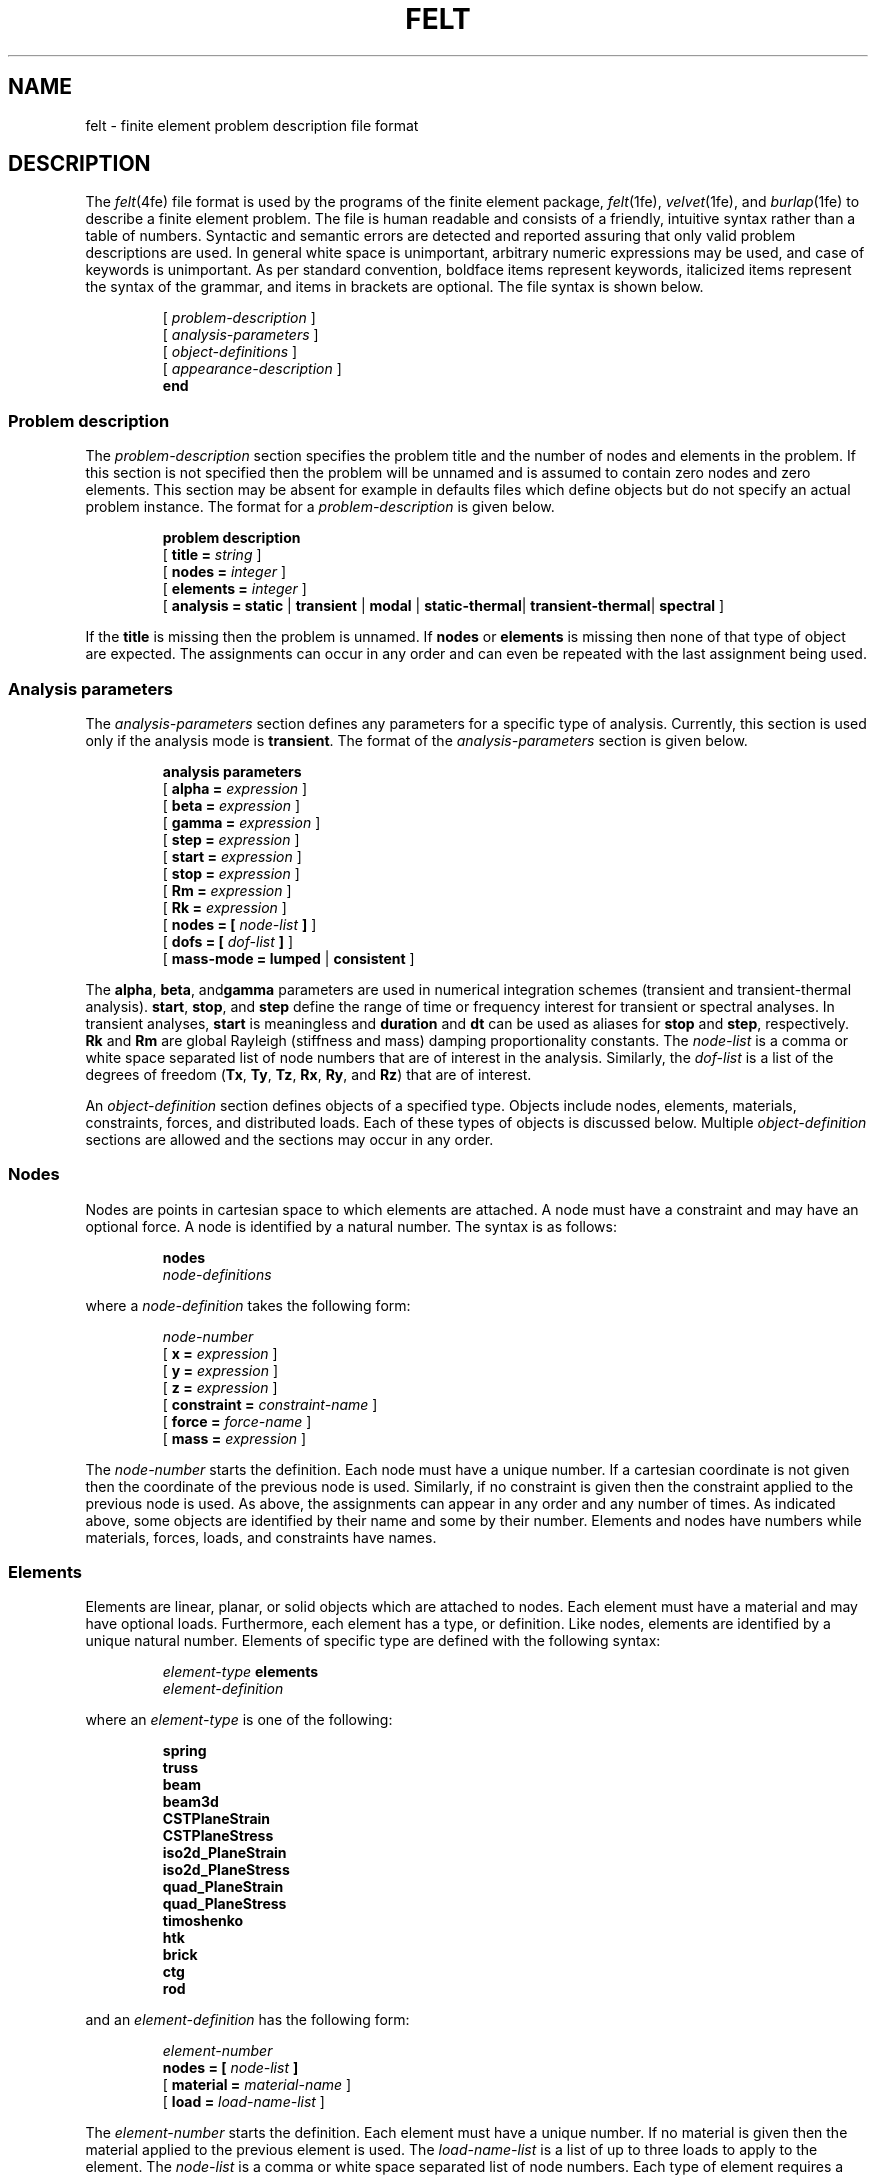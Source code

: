 .\"    This file is part of the FElt finite element analysis package.
.\"    Copyright (C) 1993-2000 Jason I. Gobat and Darren C. Atkinson
.\"
.\"    This program is free software; you can redistribute it and/or modify
.\"    it under the terms of the GNU General Public License as published by
.\"    the Free Software Foundation; either version 2 of the License, or
.\"    (at your option) any later version.
.\"
.\"    This program is distributed in the hope that it will be useful,
.\"    but WITHOUT ANY WARRANTY; without even the implied warranty of
.\"    MERCHANTABILITY or FITNESS FOR A PARTICULAR PURPOSE.  See the
.\"    GNU General Public License for more details.
.\"
.\"    You should have received a copy of the GNU General Public License
.\"    along with this program; if not, write to the Free Software
.\"    Foundation, Inc., 675 Mass Ave, Cambridge, MA 02139, USA.
.TH FELT 4fe "8/4/95" "Version 3.00" "Finite Element Package"
.SH NAME
felt \- finite element problem description file format
.SH DESCRIPTION
The \fIfelt\fR(4fe) file format is used by the programs of the finite element
package, \fIfelt\fR(1fe), \fIvelvet\fR(1fe), and \fIburlap\fR(1fe)
to describe a finite element problem.  The file is human
readable and consists of a friendly, intuitive syntax rather than a table of
numbers.  Syntactic and semantic errors are detected and reported assuring
that only valid problem descriptions are used.  In general white space is
unimportant, arbitrary numeric expressions may be used, and case of
keywords is unimportant.  As per standard convention, boldface items
represent keywords, italicized items represent the syntax of the grammar, and
items in brackets are optional.  The file syntax is shown below.
.PP
.RS
.RI [ " problem-description " ]
.br
.RI [ " analysis-parameters " ]
.br
.RI [ " object-definitions " ]
.br
.RI [ " appearance-description " ]
.br
.B "end"
.RE
.SS Problem description
The \fIproblem-description\fR section specifies the problem title and the
number of nodes and elements in the problem.  If this section is not
specified then the problem will be unnamed and is assumed to contain zero
nodes and zero elements.  This section may be absent for example in defaults
files which define objects but do not specify an actual problem instance.
The format for a \fIproblem-description\fR is given below.
.PP
.RS
.B "problem description"
.br
[
.BI "title = " string
]
.br
[
.BI "nodes = " integer
]
.br
[
.BI "elements = " integer
]
.br
[
\fBanalysis =\fB static \fR|\fB transient \fR|\fB modal\fR
|\fB static-thermal\fR|\fB transient-thermal\fR|\fB spectral\fR
]
.RE
.PP
If the \fBtitle\fR is missing then the problem is unnamed.  If \fBnodes\fR
or \fBelements\fR is missing then none of that type of object are expected.
The assignments can occur in any order and can even be repeated with the
last assignment being used.
.SS Analysis parameters
The \fIanalysis-parameters\fR section defines any parameters for a specific
type of analysis.  Currently, this section is used only if the analysis mode
is \fBtransient\fR.  The format of the \fIanalysis-parameters\fR section
is given below.
.PP
.RS
.B "analysis parameters"
.br
[
.BI "alpha = " expression
]
.br
[
.BI "beta = " expression
]
.br
[
.BI "gamma = " expression
]
.br
[
.BI "step = " expression
]
.br
[
.BI "start = " expression
]
.br
[
.BI "stop = " expression
]
.br
[
.BI "Rm = " expression
]
.br
[
.BI "Rk = " expression
]
.br
[
.BI "nodes = [ " node-list " ]"
]
.br
[
.BI "dofs = [ " dof-list " ]"
]
.br
[
\fBmass-mode =\fB lumped \fR|\fB consistent\fR
]
.RE
.PP
The \fBalpha\fR, \fBbeta\fR, and\fBgamma\fR parameters are used in numerical
integration schemes (transient and transient-thermal analysis).
\fBstart\fR, \fBstop\fR, and \fBstep\fR define the range of time or
frequency interest for transient or spectral analyses.  In transient
analyses, \fBstart\fR is meaningless and \fBduration\fR and \fBdt\fR can
be used as aliases for \fBstop\fR and \fBstep\fR, respectively.  \fBRk\fR
and \fBRm\fR are global Rayleigh (stiffness and mass) damping proportionality
constants.  The \fInode-list\fR is a comma or white space separated list of 
node numbers that are of interest in the analysis.  Similarly, the 
\fIdof-list\fR is a list of the degrees of freedom (\fBTx\fR, \fBTy\fR, 
\fBTz\fR, \fBRx\fR, \fBRy\fR, and \fBRz\fR) that are of interest.
.PP
An \fIobject-definition\fR section defines objects of a specified type.
Objects include nodes, elements, materials, constraints, forces, and
distributed loads.
Each of these types of objects is discussed below.  Multiple
\fIobject-definition\fR sections are allowed and the sections may occur in
any order.
.SS Nodes
Nodes are points in cartesian space to which elements are attached.  A
node must have a constraint and may have an optional force.  A node is
identified by a natural number.  The syntax is as follows:
.PP
.RS
\fBnodes\fR
.br
\fInode-definitions\fR
.RE
.PP
where a \fInode-definition\fR takes the following form:
.PP
.RS
.I node-number
.br
[
.BI "x = " expression
]
.br
[
.BI "y = " expression
]
.br
[
.BI "z = " expression
]
.br
[
.BI "constraint = " constraint-name
]
.br
[
.BI "force = " force-name
]
.br
[
.BI "mass = " expression
]
.RE
.PP
The \fInode-number\fR starts the definition.  Each node must have a unique
number.  If a cartesian coordinate is not given then the coordinate of the
previous node is used.  Similarly, if no constraint is given then the
constraint applied to the previous node is used.  As above, the assignments
can appear in any order and any number of times.  As indicated above, some
objects are identified by their name and some by their number.  Elements and
nodes have numbers while materials, forces, loads, and constraints have
names.
.SS Elements
Elements are linear, planar, or solid objects which are attached to nodes.
Each element must have a material and may have optional loads.  Furthermore,
each element has a type, or definition.  Like nodes, elements are identified
by a unique natural number.  Elements of specific type are defined with the
following syntax:
.PP
.RS
.IB "element-type " elements
.br
.I element-definition
.RE
.PP
where an \fIelement-type\fR is one of the following:
.PP
.RS
.B spring
.br
.B truss
.br
.B beam
.br
.B beam3d
.br
.B CSTPlaneStrain
.br
.B CSTPlaneStress
.br
.B iso2d_PlaneStrain
.br
.B iso2d_PlaneStress
.br
.B quad_PlaneStrain
.br
.B quad_PlaneStress
.br
.B timoshenko
.br
.B htk
.br
.B brick
.br
.B ctg
.br
.B rod
.RE
.PP
and an \fIelement-definition\fR has the following form:
.PP
.RS
.I element-number
.br
.BI "nodes = [ " node-list " ]"
.br
[
.BI "material = " material-name
]
.br
[
.BI "load = " load-name-list
]
.RE
.PP
The \fIelement-number\fR starts the definition.  Each element must have a
unique number.  If no material is given then the material applied to the
previous element is used.  The \fIload-name-list\fR is a list of up to three
loads to apply to the element.  The \fInode-list\fR is a comma or white space
separated list of node numbers.  Each type of element requires a certain of
nodes and in some cases a special "null node" which is numbered zero may be
used to indicate a gap or filler in the list.
.SS Materials
Elements are made of a type of material.  Each material has a name and
certain physical properties not all of which may be used by any one
element.  The syntax for defining materials is as follows:
.PP
.RS
.B "material properties"
.br
.I "material-definitions"
.RE
.PP
where \fImaterial-definition\fR has the following form:
.PP
.RS
.nf
.PD 0
.I material-name
.TP 25
[ \fBcolor =\fI string\fR ]
# color for \fIvelvet\fR
.TP
[ \fBE =\fI expression\fR ]
# Young's modulus
.TP
[ \fBIx =\fI expression\fR ]
# moment of inertia about x-x axis
.TP
[ \fBIy =\fI expression\fR ]
# moment of inertia about y-y axis
.TP
[ \fBIz =\fI expression\fR ]
# moment of inertia about z-z axis
.TP
[ \fBA =\fI expression\fR ]
# cross-sectional area
.TP
[ \fBJ =\fI expression\fR ]
# polar moment of inertia
.TP
[ \fBG =\fI expression\fR ]
# bulk (shear) modulus
.TP
[ \fBt =\fI expression\fR ]
# thickness
.TP
[ \fBrho =\fI expression\fR ]
# density
.TP
[ \fBnu =\fI expression\fR ]
# Poisson's ratio
.TP
[ \fBkappa =\fI expression\fR ]
# shear force correction
.TP
[ \fBRk =\fI expression\fR ]
# Rayleigh damping coefficient (K)
.TP
[ \fBRm =\fI expression\fR ]
# Rayleigh damping coefficient (M)
.TP
[ \fBKx =\fI expression\fR ]
# thermal conductivity in the x-direction
.TP
[ \fBKy =\fI expression\fR ]
# thermal conductivity in the y-direction
.TP
[ \fBKy =\fI expression\fR ]
# thermal conductivity in the z-direction
.TP
[ \fBc =\fI expression\fR ]
# heat capacitance
.PD
.fi
.RE
.PP
The \fImaterial-name\fR starts the definition.  If an attribute of a material
is not specified then that attribute is zero.  The assignments may occur in
any order.  The \fIcolor\fR specifies the color to use in drawing the
material within \fIvelvet\fR, and is ignored by other applications.
.SS Constraints
Constraints are applied to nodes to indicate about which axes a node can
move.  The syntax for defining a constraint is as follows:
.PP
.RS
.B "constraints"
.br
.I "constraint-definitions"
.RE
.PP
where \fIconstraint-definition\fR has the following form:
.PP
.RS
.PD 0
.I constraint-name
.TP 32
.nf
[ \fBcolor =\fI string\fR ]
# color for \fIvelvet\fR
.TP
[ \fBtx =\fB c \fR|\fB u \fR|\fI expression \fR]
# boundary translation along x axis
.TP
[ \fBty =\fB c \fR|\fB u \fR|\fI expression \fR]
# boundary translation along y axis
.TP
[ \fBtz =\fB c \fR|\fB u \fR|\fI expression \fR]
# boundary translation along z axis
.TP
[ \fBrx =\fB c \fR|\fB u \fR|\fI expression \fR|\fB h \fR]
# boundary rotation about x axis
.TP
[ \fBry =\fB c \fR|\fB u \fR|\fI expression \fR|\fB h \fR]
# boundary rotation about y axis
.TP
[ \fBrz =\fB c \fR|\fB u \fR|\fI expression \fR|\fB h \fR]
# boundary rotation about z axis
.TP
[ \fBitx =\fI expression\fR ]
# initial displacement along x axis
.TP
[ \fBity =\fI expression\fR ]
# initial displacement along y axis
.TP
[ \fBitz =\fI expression\fR ]
# initial displacement along z axis
.TP
[ \fBirx =\fI expression\fR ]
# initial rotation about x axis
.TP
[ \fBiry =\fI expression\fR ]
# initial rotation about y axis
.TP
[ \fBirz =\fI expression\fR ]
# initial rotation about z axis
.TP
[ \fBvx =\fI expression\fR ]
# initial velocity along x axis
.TP
[ \fBvy =\fI expression\fR ]
# initial velocity along y axis
.TP
[ \fBvz =\fI expression\fR ]
# initial velocity along z axis
.TP
[ \fBax =\fI expression\fR ]
# initial accel. along x axis
.TP
[ \fBay =\fI expression\fR ]
# initial accel. along y axis
.TP
[ \fBaz =\fI expression\fR ]
# initial accel. along z axis
.fi
.PD
.RE
.PP
The \fIconstraint-name\fR starts the definition.  A value of \fBc\fR
for a boundary condition indicates that the axis is constrained; a value 
of \fBu\fR indicates that the axis is unconstrained.  
An expression indicates a displacement (non-zero) boundary condition and
may contain the \fBt\fR variable for time varying boundary conditions in 
transient analysis problems.  The initial dislacement, velocity and 
acceleration specifications are only used in transient problems.
A value of \fBh\fR for a rotational boundary condition indicates
a hinge.  By default, all axes are unconstrained.  The \fIcolor\fR specifies
the color to use in drawing the constraint within \fIvelvet\fR, and is
ignored by other applications.
.SS Forces
Forces, or point loads, may be applied to nodes.  The syntax for a force
definition is as follows:
.PP
.RS
.B "forces"
.br
.I "force-definitions"
.RE
.PP
where a \fIforce-definition\fR has the following form:
.PP
.RS
.PD 0
.I "force-name"
.TP 25
[ \fBcolor =\fI string\fR ]
# color for \fIvelvet\fR
.TP
[ \fBFx = \fIexpression\fR ]
# force along x axis
.TP
[ \fBFy = \fIexpression\fR ]
# force along y axis
.TP
[ \fBFz = \fIexpression\fR ]
# force along z axis
.TP
[ \fBMx = \fIexpression\fR ]
# moment about x axis
.TP
[ \fBMy = \fIexpression\fR ]
# moment about y axis
.TP
[ \fBMz = \fIexpression\fR ]
# moment about z axis
.TP
[ \fBSfx = \fIexpression\fR ]
# frequency-domain spectra of force along x axis
.TP
[ \fBSfy = \fIexpression\fR ]
# frequency-domain spectra of force along y axis
.TP
[ \fBSfz = \fIexpression\fR ]
# frequency-domain spectra of force along z axis
.TP
[ \fBSmx = \fIexpression\fR ]
# frequency-domain spectra of moment about x axis
.TP
[ \fBSmy = \fIexpression\fR ]
# frequency-domain spectra of moment about y axis
.TP
[ \fBSmz = \fIexpression\fR ]
# frequency-domain spectra of moment about z axis
.PD
.RE
.PP
The \fIforce-name\fR starts the definition.  If the force or moment is not
specified then it is assumed to be zero.  The
\fIexpressions\fR for forces may be time-varying.  Time-varying expressions
include the single variable \fBt\fR to represent the current time in the
solution of a dynamic problem or consist of a list of discrete (time, value)
pairs.  Frequency varying expressions for spectra can also use \fBw\fR to
represent the independent variable (radial frequency).
The \fIcolor\fR specifies the color to use in drawing the force
within \fIvelvet\fR, and is ignored by other applications.
.SS Loads
Distributed loads, or loads for short, are applied to elements.  The syntax
for a defining a distributed load is as follows:
.PP
.RS
.B "distributed loads"
.br
.I "load-definitions"
.RE
.PP
where a \fIload-definition\fR has the following form:
.PP
.RS
.nf
.I "load-name"
.PD 0
.TP 25
[ \fBcolor =\fI string\fR ]
# color for \fIvelvet\fR
.TP
[ \fBdirection = \fIdir\fR ]
# direction
.TP
[ \fBvalues = \fIpair-list\fR ]
# local nodes and magnitudes
.PD
.fi
.RE
.PP
The \fIload-name\fR starts the definition.  The \fIdir\fR is one of
\fBLocalX\fR, \fBLocalY\fR, \fBLocalZ\fR (local coordinate system),
\fBGlobalX\fR, \fBGlobalY\fR, \fBGlobalZ\fR (global coordinate system),
\fBparallel\fR, or \fBperpendicular\fR.  The \fIpair-list\fR is a sequence of
\fIpairs\fR.  A \fIpair\fR is a node number and an expression enclosed in
parentheses.  The node number refers to the position within the element
rather than referring to an actual node.  The \fIcolor\fR specifies the color
to use in drawing the load within \fIvelvet\fR, and is ignored by other
applications.
.SS Appearance Description
The \fIappearance-description\fR section is used by \fIvelvet\fR to
describe the appearance of a problem.  This section is currently not used by
\fIfelt\fR.  The appearance includes the state of the drawing area and
any tool figures.  This section consists of two subsections, the
\fIcanvas-configuration\fR section and the \fIfigure-list\fR section.  The
\fIcanvas-configuration\fR section has the following syntax.
.PP
.RS
.B "canvas configuration"
.br
.I "canvas-parameters"
.RE
.PP
where a \fIcanvas-parameter\fR has the following form:
.PP
.RS
.nf
.PD 0
.TP 35
[ \fBnode-numbers = \fIboolean \fR]
# node numbering
.TP
[ \fBelement-numbers = \fIboolean \fR]
# element numbering
.TP
[ \fBsnap = \fIboolean \fR]
# snap grid status
.TP
[ \fBgrid = \fIboolean \fR]
# visible grid status
.TP
[ \fBsnap-size = \fIexpression \fR]
# snap grid size
.TP
[ \fBgrid-size = \fIexpression \fR]
# visible grid size
.TP
[ \fBnode-color = \fIcolor-name \fR]
# node color
.TP
[ \fBelement-color = \fIcolor-name \fR]
# element color
.TP
[ \fBlabel-font = \fIfont-name \fR]
# labeling font
.TP
[ \fBtool-color = \fIcolor-name \fR]
# tool figure color
.TP
[ \fBtool-font = \fIfont-name \fR]
# text figure font
.TP
[ \fBx-min = \fIexpression \fR]
# x-axis minimum
.TP
[ \fBx-max = \fIexpression \fR]
# x-axis maximum
.TP
[ \fBy-min = \fIexpression \fR]
# y-axis minimum
.TP
[ \fBy-max = \fIexpression \fR]
# y-axis maximum
.TP
[ \fBx-pos = \fIexpression \fR]
# x position of drawing area
.TP
[ \fBy-pos = \fIexpression \fR]
# y position of drawing area
.TP
[ \fBwidth = \fIexpression \fR]
# width of viewport window
.TP
[ \fBheight = \fIexpression \fR]
# height of viewport window
.TP
[ \fBscale = \fIexpression \fR]
# scale of drawing area
.fi
.PD
.RE
.PP
A \fIboolean\fR is either \fBtrue\fR or \fBfalse\fR.  A \fIcolor-name\fR is
the name of a valid X11 color.  Similarly, a \fIfont-name\fR is the name of a
valid X11 font.  The last five parameters are probably not very meaningful to
the user.  The \fIfigure-list\fR section has the following syntax.
.PP
.RS
.B "figure list"
.br
.I "figure-definitions"
.RE
.PP
where a \fIfigure-definition\fR has the following form:
.PP
.RS
.PD 0
.TP 30
\fIfigure-type\fR
.TP
[ \fBx = \fIexpression \fR]
# x coordinate
.TP
[ \fBy = \fIexpression \fR]
# y coordinate
.TP
[ \fBwidth = \fIexpression \fR]
# width
.TP
[ \fBheight = \fIexpression \fR]
# height
.TP
[ \fBstart = \fIexpression \fR]
# starting angle
.TP
[ \fBlength = \fIexpression \fR]
# arc length
.TP
[ \fBtext = \fIname \fR]
# text string
.TP
[ \fBcolor = \fIname \fR]
# color
.TP
[ \fBfont = \fIname \fR]
# text font
.TP
[ \fBpoints = [ \fIpoint-list\fB ] \fR]
# line points
.PD
.RE
.PP
The \fIfigure-type\fR starts the definition and is one of \fBrectangle\fR,
\fBpolyline\fR, \fBtext\fR, or \fBarc\fR.  Note that not all properties
have meaning for all figures.  Any unneeded property is ignored.  If a color
or font property is not given then the previous property is used.  The
\fIpoint-list\fR is a list of (x-coordinate, y-coordinate) pairs.
.SS Expressions
An \fIexpression\fR can be either constant or time-varying.  As discussed
above, time-varying expressions contain the variable \fBt\fR or consist of a
list of discrete (time, value) pairs.  If a time-varying expression is given
where a constant expression is expected, the expression is evaluated at time
zero.  An \fIexpression\fR has one of the following forms, where all
operators have the precedences and associativities given to them in the C
programming language.
.PP
.RS
.PD 0
.nf
.TP 37
\fIexpression\fB ? \fIexpression\fB : \fIexpression\fR
# in-line conditional
.TP
\fIexpression\fB || \fIexpression\fR
# logical or
.TP
\fIexpression\fB && \fIexpression\fR
# logical and
.TP
\fIexpression\fB | \fIexpression\fR
# integer inclusive or
.TP
\fIexpression\fB ^ \fIexpression\fR
# integer exclusive or
.TP
\fIexpression\fB & \fIexpression\fR
# integer and
.TP
\fIexpression\fB == \fIexpression\fR
# equality
.TP
\fIexpression\fB != \fIexpression\fR
# inequality
.TP
\fIexpression\fB < \fIexpression\fR
# less than
.TP
\fIexpression\fB > \fIexpression\fR
# greater than
.TP
\fIexpression\fB <= \fIexpression\fR
# less than or equal
.TP
\fIexpression\fB >= \fIexpression\fR
# greater than or equal
.TP
\fIexpression\fB << \fIexpression\fR
# integer shift left
.TP
\fIexpression\fB >> \fIexpression\fR
# integer shift right
.TP
\fIexpression\fB + \fIexpression\fR
# addition
.TP
\fIexpression\fB - \fIexpression\fR
# subtraction
.TP
\fIexpression\fB * \fIexpression\fR
# multiplication
.TP
\fIexpression\fB / \fIexpression\fR
# division
.TP
\fIexpression\fB % \fIexpression\fR
# integer remainder
.TP
\fB- \fIexpression\fR
# arithmetic negation
.TP
\fB! \fIexpression\fR
# logical negation
.TP
\fB~ \fIexpression\fR
# integer bitwise negation
.TP
\fB( \fIexpression\fB )\fR
# enforce precedence
.TP
\fBsin (\fI expression\fB )\fR
# sine
.TP
\fBcos (\fI expression\fB )\fR
# cosine
.TP
\fBtan (\fI expression\fB )\fR
# tangent
.TP
\fBpow (\fI expression\fB , \fIexpression \fB)\fR
# power (exponentiation)
.TP
\fBexp (\fI expression\fB )\fR
# exponential
.TP
\fBlog (\fI expression\fB )\fR
# natural logarithm
.TP
\fBlog10 (\fI expression\fB )\fR
# base-10 logarithm
.TP
\fBsqrt (\fI expression\fB )\fR
# square root
.TP
\fBhypot (\fI expression\fB , \fIexpression \fB)\fR
# Euclidean distance
.TP
\fBfloor (\fI expression\fB )\fR
# floor
.TP
\fBceil (\fI expression\fB )\fR
# ceiling
.TP
\fBfmod (\fI expression\fB , \fIexpression \fB)\fR
# floating point remainder
.TP
\fBfabs (\fI expression\fB )\fR
# absolute value
.TP
\fBnumber\fR
# literal value
.TP
\fBt\fR
# current time
.fi
.PD
.RE
.PP
Finally, a discretely valued expression has the following syntax, where the
optional \fB+\fR indicates that the list represents one cycle of an infinite
waveform.
.PP
.RS
\fB( \fIexpression \fB',' \fIexpression \fB) \fR... [ \fB+ \fR]
.RE
.SH AUTHOR
The \fIfelt\fR file format was developed by Jason I. Gobat (jgobat@mit.edu)
and Darren C. Atkinson (atkinson@ucsd.edu).
.SH SEE ALSO
corduroy(1fe), felt(1fe), velvet(1fe), xfelt(1fe), corduroy(4fe).

